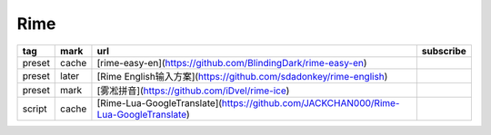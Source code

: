 Rime
~~~~~~~~~~

.. csv-table::
    :header: tag, mark, url, subscribe
    :class: sphinx-datatable

    "preset","cache","[rime-easy-en](https://github.com/BlindingDark/rime-easy-en)",""
    "preset","later","[Rime English输入方案](https://github.com/sdadonkey/rime-english)",""
    "preset","mark","[雾凇拼音](https://github.com/iDvel/rime-ice)",""
    "script","cache","[Rime-Lua-GoogleTranslate](https://github.com/JACKCHAN000/Rime-Lua-GoogleTranslate)",""